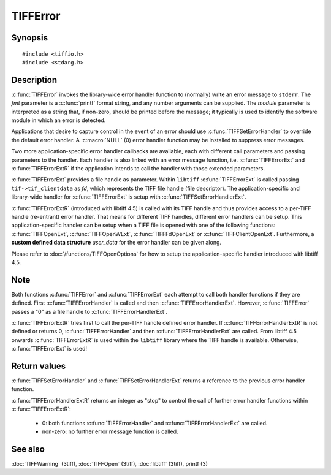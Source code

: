 TIFFError
=========

Synopsis
--------

.. highlight:: c

::

    #include <tiffio.h>
    #include <stdarg.h>

.. c:function:: void TIFFError(const char * module, const char * fmt, ...)

.. c:function:: void TIFFErrorExt(thandle_t fd, const char* module, const char* fmt, ...)

.. c:function:: void TIFFErrorExtR(TIFF *tif, const char* module, const char* fmt, ...)

.. c:type:: void (*TIFFErrorHandler)(const char * module, const char* fmt, va_list ap)

.. c:type:: void (*TIFFErrorHandlerExt)(thandle_t fd, const char * module, const char* fmt, va_list ap)

.. c:type:: int (*TIFFErrorHandlerExtR)(TIFF* tif, void* user_data, const char* module, const char* fmt, va_list ap)

.. c:function:: TIFFErrorHandler TIFFSetErrorHandler(TIFFErrorHandler handler)

.. c:function:: TIFFErrorHandlerExt TIFFSetErrorHandlerExt(TIFFErrorHandlerExt handler)

Description
-----------

:c:func:`TIFFError` invokes the library-wide error handler function
to (normally) write an error message to ``stderr``.
The *fmt* parameter is a :c:func:`printf` format string, and any number
arguments can be supplied. The *module* parameter is interpreted as a
string that, if non-zero, should be printed before the message; it
typically is used to identify the software module in which an error is
detected.

Applications that desire to capture control in the event of an error
should use :c:func:`TIFFSetErrorHandler` to override the default
error handler. A :c:macro:`NULL` (0) error handler function may be
installed to suppress error messages.

Two more application-specific error handler callbacks are available,
each with different call parameters and passing parameters to the handler.
Each handler is also linked with an error message function, i.e.
:c:func:`TIFFErrorExt` and :c:func:`TIFFErrorExtR` if the application
intends to call the handler with those extended parameters.

:c:func:`TIFFErrorExt`  provides a file handle as parameter.
Within ``libtiff`` :c:func:`TIFFErrorExt` is called passing ``tif->tif_clientdata``
as *fd*, which represents the TIFF file handle (file descriptor).
The application-specific and library-wide handler for :c:func:`TIFFErrorExt`
is setup with :c:func:`TIFFSetErrorHandlerExt`.

:c:func:`TIFFErrorExtR` (introduced with libtiff 4.5) is called with its
TIFF handle and thus provides access to a per-TIFF handle (re-entrant)
error handler. That means for different TIFF handles, different error
handlers can be setup. This application-specific handler
can be setup when a TIFF file is opened with one of the following functions:
:c:func:`TIFFOpenExt`, :c:func:`TIFFOpenWExt`, :c:func:`TIFFFdOpenExt`
or :c:func:`TIFFClientOpenExt`.
Furthermore, a **custom defined data structure** *user_data* for the
error handler can be given along.

Please refer to :doc:`/functions/TIFFOpenOptions` for how to setup the
application-specific handler introduced with libtiff 4.5.

Note
----

Both functions :c:func:`TIFFError` and :c:func:`TIFFErrorExt`
each attempt to call both handler functions if they are defined.
First :c:func:`TIFFErrorHandler` is called and then :c:func:`TIFFErrorHandlerExt`.
However, :c:func:`TIFFError` passes a "0" as a file handle to
:c:func:`TIFFErrorHandlerExt`.

:c:func:`TIFFErrorExtR` tries first to call the per-TIFF handle defined
error handler. If :c:func:`TIFFErrorHandlerExtR` is not defined or
returns 0, :c:func:`TIFFErrorHandler` and then :c:func:`TIFFErrorHandlerExt`
are called. From libtiff 4.5 onwards :c:func:`TIFFErrorExtR` is used
within the ``libtiff`` library where the TIFF handle is available.
Otherwise, :c:func:`TIFFErrorExt` is used!

Return values
-------------

:c:func:`TIFFSetErrorHandler` and :c:func:`TIFFSetErrorHandlerExt`
returns a reference to the previous error handler function.

:c:func:`TIFFErrorHandlerExtR` returns an integer as "stop" to control the call
of further error handler functions within :c:func:`TIFFErrorExtR`:

  - 0: both functions :c:func:`TIFFErrorHandler` and :c:func:`TIFFErrorHandlerExt` are called.
  - non-zero: no further error message function is called.

See also
--------

:doc:`TIFFWarning` (3tiff),
:doc:`TIFFOpen` (3tiff),
:doc:`libtiff` (3tiff),
printf (3)
